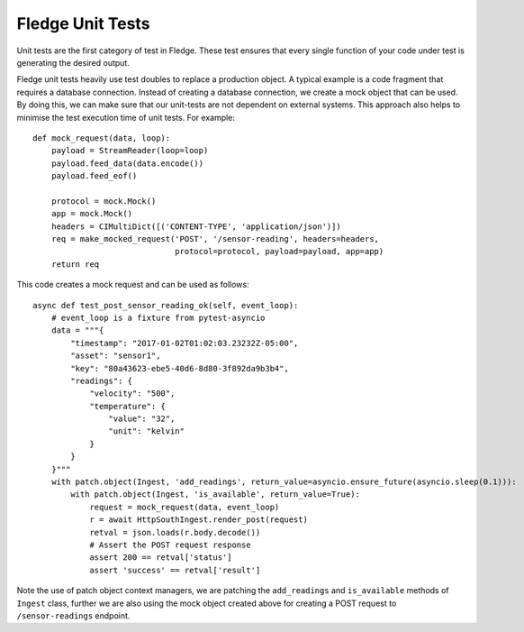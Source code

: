 ******************
Fledge Unit Tests
******************

Unit tests are the first category of test in Fledge. These test ensures that every single function of your code under
test is generating the desired output.

Fledge unit tests heavily use test doubles to replace a production object. A typical example is a code fragment that
requires a database connection. Instead of creating a database connection, we create a mock object that can be used.
By doing this, we can make sure that our unit-tests are not dependent on external systems. This approach also helps to
minimise the test execution time of unit tests. For example:
::
    def mock_request(data, loop):
        payload = StreamReader(loop=loop)
        payload.feed_data(data.encode())
        payload.feed_eof()

        protocol = mock.Mock()
        app = mock.Mock()
        headers = CIMultiDict([('CONTENT-TYPE', 'application/json')])
        req = make_mocked_request('POST', '/sensor-reading', headers=headers,
                                  protocol=protocol, payload=payload, app=app)
        return req

This code creates a mock request and can be used as follows:
::
    async def test_post_sensor_reading_ok(self, event_loop):
        # event_loop is a fixture from pytest-asyncio
        data = """{
            "timestamp": "2017-01-02T01:02:03.23232Z-05:00",
            "asset": "sensor1",
            "key": "80a43623-ebe5-40d6-8d80-3f892da9b3b4",
            "readings": {
                "velocity": "500",
                "temperature": {
                    "value": "32",
                    "unit": "kelvin"
                }
            }
        }"""
        with patch.object(Ingest, 'add_readings', return_value=asyncio.ensure_future(asyncio.sleep(0.1))):
            with patch.object(Ingest, 'is_available', return_value=True):
                request = mock_request(data, event_loop)
                r = await HttpSouthIngest.render_post(request)
                retval = json.loads(r.body.decode())
                # Assert the POST request response
                assert 200 == retval['status']
                assert 'success' == retval['result']


Note the use of patch object context managers, we are patching the ``add_readings`` and ``is_available`` methods of ``Ingest`` class,
further we are also using the mock object created above for creating a POST request to ``/sensor-readings`` endpoint.
